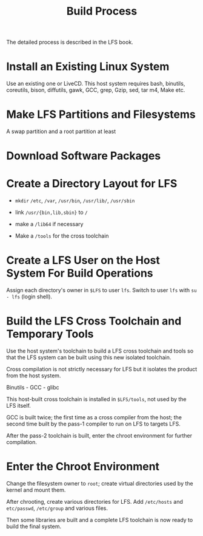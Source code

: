 #+title: Build Process

The detailed process is described in the LFS book.

* Install an Existing Linux System

Use an existing one or LiveCD. This host system requires
bash, binutils, coreutils, bison, diffutils, gawk, GCC, grep, Gzip, sed, tar
m4, Make etc.

* Make LFS Partitions and Filesystems

A swap partition and a root partition at least

* Download Software Packages

* Create a Directory Layout for LFS

- =mkdir= =/etc=, =/var=, =/usr/bin=, =/usr/lib/=, =/usr/sbin=

- link =/usr/{bin,lib,sbin}= to =/=

- make a =/lib64= if necessary

- Make a =/tools= for the cross toolchain

* Create a LFS User on the Host System For Build Operations

Assign each directory's owner in =$LFS= to user =lfs=.
Switch to user =lfs= with =su - lfs= (login shell).

* Build the LFS Cross Toolchain and Temporary Tools

Use the host system's toolchain to build a LFS cross toolchain and tools
so that the LFS system can be built using this new isolated toolchain.

Cross compilation is not strictly necessary for LFS but it isolates the product
from the host system.

Binutils - GCC - glibc

This host-built cross toolchain is installed in =$LFS/tools=, not used by the
LFS itself.

GCC is built twice; the first time as a cross compiler from the host; the second
time built by the pass-1 compiler to run on LFS to targets LFS.

After the pass-2 toolchain is built, enter the chroot environment for further compilation.

* Enter the Chroot Environment

Change the filesystem owner to =root=; create virtual directories used by the
kernel and mount them.

After chrooting, create various directories for LFS.
Add =/etc/hosts= and =etc/passwd=, =/etc/group= and various files.

Then some libraries are built and a complete LFS toolchain is now ready to build
the final system.
